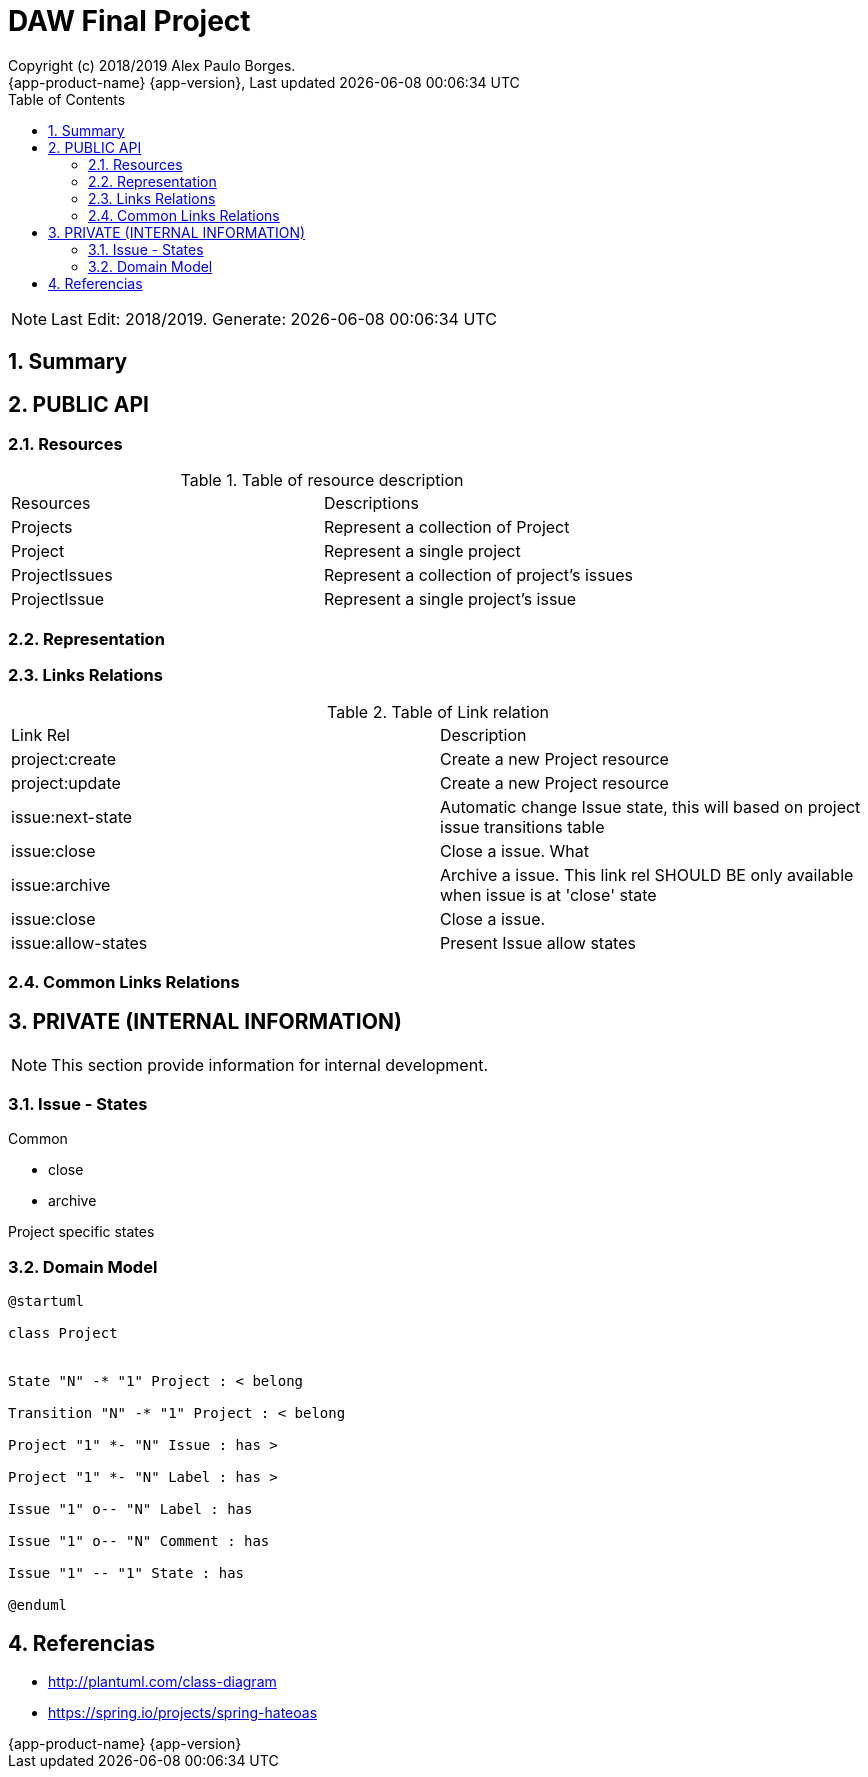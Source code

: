 // Global settings
:ascii-ids:
:encoding: UTF-8
:lang: pt_PT
:icons: font
:toc: left
:toclevels: 3
:numbered:
:stem:

[[doc]]
= DAW Final Project
:author: Copyright (c) 2018/2019 Alex Paulo Borges.
:revnumber: {app-product-name} {app-version}
:revdate: {last-update-label} {docdatetime}
:version-label!:


NOTE: Last Edit: 2018/2019. Generate: {localdate} {localtime}

toc::[]

[[doc.summary]]
== Summary


== PUBLIC API 

=== Resources

.Table of resource description
|====
|Resources |Descriptions
|Projects | Represent a collection of Project
|Project |Represent a single project
|ProjectIssues |Represent a collection of project's issues 
|ProjectIssue |Represent a single project's issue
|====


=== Representation


=== Links Relations 

.Table of Link relation
|====
|Link Rel |Description
|project:create |Create a new Project resource
|project:update |Create a new Project resource
|issue:next-state |Automatic change Issue state, this will based on project issue transitions table
|issue:close |Close a issue. What
|issue:archive |Archive a issue. This link rel SHOULD BE only available when issue is at 'close' state
|issue:close |Close a issue. 
|issue:allow-states |Present Issue allow states
|====

=== Common Links Relations



== PRIVATE (INTERNAL INFORMATION)

NOTE: This section provide information for internal development.

=== Issue - States

Common

* close
* archive

Project specific states

=== Domain Model

[uml]
----  
@startuml

class Project


State "N" -* "1" Project : < belong

Transition "N" -* "1" Project : < belong  

Project "1" *- "N" Issue : has > 

Project "1" *- "N" Label : has > 

Issue "1" o-- "N" Label : has

Issue "1" o-- "N" Comment : has

Issue "1" -- "1" State : has

@enduml
----

[[doc.references]]
== Referencias 

* http://plantuml.com/class-diagram
* https://spring.io/projects/spring-hateoas
